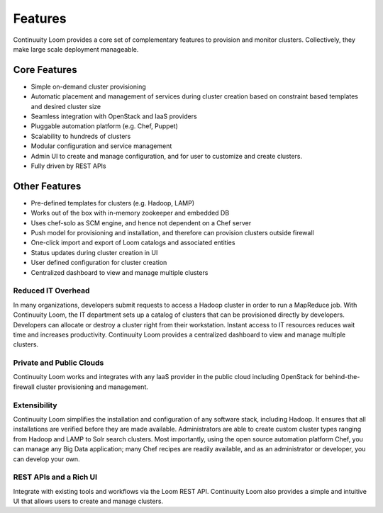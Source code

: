 ..
   Copyright 2012-2014, Continuuity, Inc.

   Licensed under the Apache License, Version 2.0 (the "License");
   you may not use this file except in compliance with the License.
   You may obtain a copy of the License at
 
       http://www.apache.org/licenses/LICENSE-2.0

   Unless required by applicable law or agreed to in writing, software
   distributed under the License is distributed on an "AS IS" BASIS,
   WITHOUT WARRANTIES OR CONDITIONS OF ANY KIND, either express or implied.
   See the License for the specific language governing permissions and
   limitations under the License.

.. _overview_features:
.. index::
   single: Features
.. _features:
========
Features
========


Continuuity Loom provides a core set of complementary features to provision and monitor clusters. Collectively, they
make large scale deployment manageable. 

Core Features
=============
• Simple on-demand cluster provisioning
• Automatic placement and management of services during cluster creation based on constraint based templates and desired cluster size
• Seamless integration with OpenStack and IaaS providers
• Pluggable automation platform (e.g. Chef, Puppet)
• Scalability to hundreds of clusters
• Modular configuration and service management
• Admin UI to create and manage configuration, and for user to customize and create clusters.
• Fully driven by REST APIs


Other Features
==============
• Pre-defined templates for clusters (e.g. Hadoop, LAMP)
• Works out of the box with in-memory zookeeper and embedded DB
• Uses chef-solo as SCM engine, and hence not dependent on a Chef server
• Push model for provisioning and installation, and therefore can provision clusters outside firewall
• One-click import and export of Loom catalogs and associated entities 
• Status updates during cluster creation in UI 
• User defined configuration for cluster creation
• Centralized dashboard to view and manage multiple clusters

Reduced IT Overhead
^^^^^^^^^^^^^^^^^^^
In many organizations, developers submit requests to access a Hadoop cluster
in order to run a MapReduce job. With Continuuity Loom, the IT department sets up a
catalog of clusters that can be provisioned directly by developers. Developers
can allocate or destroy a cluster right from their workstation.
Instant access to IT resources reduces wait time and increases productivity.
Continuuity Loom provides a centralized dashboard to view and manage multiple clusters.

Private and Public Clouds
^^^^^^^^^^^^^^^^^^^^^^^^^
Continuuity Loom works and integrates with any IaaS provider in the public cloud including OpenStack for behind-the-firewall cluster provisioning and management.

Extensibility
^^^^^^^^^^^^^
Continuuity Loom simplifies the installation and configuration of any software stack,
including Hadoop. It ensures that all installations are verified before they
are made available. Administrators are able to create custom cluster types ranging from Hadoop and LAMP
to Solr search clusters. Most importantly, using the open source automation platform Chef, you can 
manage any Big Data application; many Chef recipes are readily available, and as an
administrator or developer, you can develop your own.

REST APIs and a Rich UI
^^^^^^^^^^^^^^^^^^^^^^^
Integrate with existing tools and workflows via the Loom REST API. Continuuity Loom also
provides a simple and intuitive UI that allows users to create and manage clusters.
